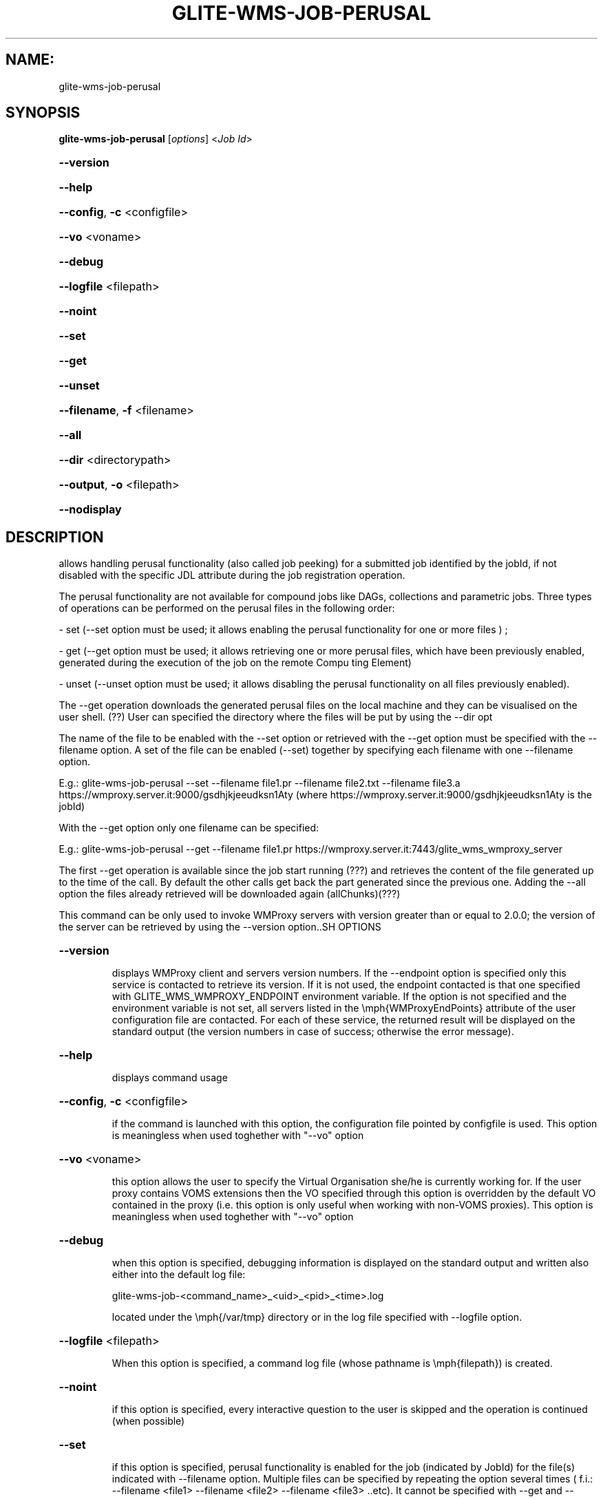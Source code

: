 .\" PLEASE DO NOT MODIFY THIS FILE! It was generated by raskman version: 1.0.0
.TH GLITE-WMS-JOB-PERUSAL "1" "GLITE-WMS-JOB-PERUSAL" "GLITE WMS User Command"
.SH NAME: 
 glite-wms-job-perusal
.SH SYNOPSIS
.B glite-wms-job-perusal
[\fIoptions\fR]  <\fIJob Id\fR>

.HP
\fB--version\fR
.HP
\fB--help\fR
.HP
\fB--config\fR, \fB-c\fR
<configfile>
.HP
\fB--vo\fR
<voname>
.HP
\fB--debug\fR
.HP
\fB--logfile\fR
<filepath>
.HP
\fB--noint\fR
.HP
\fB--set\fR
.HP
\fB--get\fR
.HP
\fB--unset\fR
.HP
\fB--filename\fR, \fB-f\fR
<filename>
.HP
\fB--all\fR
.HP
\fB--dir\fR
<directorypath>
.HP
\fB--output\fR, \fB-o\fR
<filepath>
.HP
\fB--nodisplay\fR

.SH DESCRIPTION

allows handling perusal functionality (also called job peeking) for a submitted job identified by the jobId,
if not disabled with the specific JDL attribute during the job registration operation.

The perusal functionality are not available for compound jobs like DAGs, collections and parametric jobs.
Three  types of operations can be performed on the perusal files in the following order:

- set (--set option must be used; it allows enabling the perusal functionality for one or more files ) ;

- get (--get option must be used; it allows retrieving one or more perusal files, which have been previously enabled, generated during the execution of the job on the remote Compu
ting Element)

- unset (--unset option must be used; it allows disabling the perusal functionality on all files previously enabled).

The --get operation downloads the generated perusal files on the local machine and they can be visualised on the user shell. (??)
User can specified the directory where the files will be put by using the --dir opt

The name of the file to be enabled with the --set option or retrieved with the --get option must be specified with the --filename option.
A set of the file can be enabled (--set) together by specifying each filename with one --filename option.

E.g.: glite-wms-job-perusal --set --filename file1.pr --filename file2.txt --filename file3.a  https://wmproxy.server.it:9000/gsdhjkjeeudksn1Aty
(where https://wmproxy.server.it:9000/gsdhjkjeeudksn1Aty is the jobId)

With the --get option only one filename can be specified:

E.g.: glite-wms-job-perusal --get --filename file1.pr https://wmproxy.server.it:7443/glite_wms_wmproxy_server


The first --get operation is available since the job start running (???) and retrieves the content of the file generated up to the time of the call.
By default the other calls get back the part generated since the previous one.
Adding the --all option the files already retrieved will be downloaded again (allChunks)(???)



This command can be only used to invoke WMProxy servers with version greater than or equal to 2.0.0;
the version of the server can be retrieved by using the --version option..SH OPTIONS
.HP
\fB--version\fR

.IP
displays WMProxy client and servers version numbers.
If the --endpoint option is specified only this service is contacted to retrieve its version. If it is not used, the endpoint contacted is that one specified with GLITE_WMS_WMPROXY_ENDPOINT environment variable. If the option is not specified and the environment variable is not set, all servers listed in the \emph{WMProxyEndPoints} attribute of the user configuration file are contacted. For each of these service, the returned result will be displayed on the standard output (the version numbers in case of success; otherwise the error message).
.PP
.HP
\fB--help\fR

.IP
displays command usage
.PP
.HP
\fB--config\fR, \fB-c\fR
<configfile>

.IP
if the command is launched with this option, the configuration file pointed by configfile is used. This option is meaningless when used toghether with "--vo" option
.PP
.HP
\fB--vo\fR
<voname>

.IP
this option allows the user to specify the Virtual Organisation she/he is currently working for.
If the user proxy contains VOMS extensions then the VO specified through this option is overridden by the
default VO contained in the proxy (i.e. this option is only useful when working with non-VOMS proxies).
This option is meaningless when used toghether with "--vo" option
.PP
.HP
\fB--debug\fR

.IP
when this option is specified, debugging information is displayed on the standard output and written also either into the default log file:

glite-wms-job-<command_name>_<uid>_<pid>_<time>.log

located under the \emph{/var/tmp} directory or in the log file specified with --logfile option.
.PP
.HP
\fB--logfile\fR
<filepath>

.IP
When this option is specified, a command log file (whose pathname is \emph{filepath}) is created.
.PP
.HP
\fB--noint\fR

.IP
if this option is specified, every interactive question to the user is skipped and the operation is continued (when possible)
.PP
.HP
\fB--set\fR

.IP
if this option is specified, perusal functionality is enabled for the job (indicated by JobId) for the file(s) indicated with --filename option. Multiple files can be specified by repeating the option several times ( f.i.: --filename <file1>  --filename <file2>  --filename <file3>  ..etc). It cannot be specified with --get and --unset.
.PP
.HP
\fB--get\fR

.IP
if this option is specified, the perusal files generated indicated with the --filename option is downloaded on the local machine. Multiple files can not be specified. It cannot be specified with --set and --unset.
.PP
.HP
\fB--unset\fR

.IP
if this option is specified, the perusal functionality is disabled for all files previously enabled .It can not be specified with --set and --get.
.PP
.HP
\fB--filename\fR, \fB-f\fR
<filename>

.IP
this option must be used with the --set or --get in order to indicate on which file(s) enabling or disabling perusal service. With the --set option multiple files can be specified by repeating the option several times

f.i.: --filename <file1>  --filename <file2>  --filename <file3>  ..etc

Instead, multiple files cannot be specified with --get.
This option is ignored if used with the --unset option.
.PP
.HP
\fB--all\fR

.IP
if this option is specified with --get , the files already retrieved will be downloaded again (allChunks). This option cannot used with the --set and the --unset options.
.PP
.HP
\fB--dir\fR
<directorypath>

.IP
if this option is specified, the retrieved perusal files requested are stored in the location pointed by directory_path instead of the default location /tmp/<jobId unique string>. This option is ignored if used with either the --set or the --get options.
.PP
.HP
\fB--output\fR, \fB-o\fR
<filepath>

.IP
this option can only be used either with either --set or --get. Information on these two operations are saved in the file specified by filepath at the end of the execution: for
--set the filename(s) for which perusal has been enabled; for --get the local pathnames to the retrieved perusal files. filepath can be either a simple name or an absolute path (on the local machine). In the former case the file is created in the current working directory.
.PP
.HP
\fB--nodisplay\fR

.IP
this option can only be specified with the --get operation; it ends the execution of the command without displays the content of the downloaded files. This option is ignored if used with --set or --unset.
.PP
.SH ENVIRONMENT

GLITE_WMS_CLIENT_CONFIG:  This variable may be set to specify the path location of the configuration file

GLITE_WMS_LOCATION:  This variable must be set when the Glite WMS installation is not located in the default paths: either /opt/glite or /usr/local

GLITE_LOCATION: This variable must be set when the Glite installation is not located in the default paths: either  /opt/glite or /usr/local

X509_CERT_DIR: This variable may be set to override the default location of the trusted certificates directory, which is normally /etc/grid-security/certificates

X509_USER_PROXY: This variable may be set to override the default location of the user proxy credentials, which is normally /tmp/x509up_u<uid>.
.SH FILES

voName/glite_wms.conf		The user configuration file. The standard path location is $GLITE_WMS_LOCATION/etc (or $GLITE_LOCATION/etc); different configuration files
can be specified by either using the --config option or setting the GLITE_WMS_CLIENT_CONFIG environment variable

/tmp/x509up_u<uid>.A valid X509 user proxy; use the X509_USER_PROXY environment variable to override the default location
JDL file		The file (containing the description of the job in the JDL language located in the path specified by jdl_file (the last argument of this command); multiple jdl files can be used with the --collection option.SH AUTHORS

Alessandro Maraschini , Marco Sottilaro (egee@datamat.it).SH EXAMPLES

1) enables perusal functionality with three filenames:
glite-wms-job-perusal --set --filename file1.pr --filename file2.txt --filename file3.a
https://wmproxy.server.it:9000/gsdhjkjeeudksn1Aty

A message with the result of the operation is displayed on the standard output

2) file retrieving :
a] files with file1.pr name are downloaded in the /tmp/<jobId_UniqueStr> directory (only the files generated by the running job since the last --get call)

glite-wms-job-perusal --get --filename file1.pr https://wmproxy.server.it:7443/glite_wms_wmproxy_server
If the operation succeeds, the /tmp/<jobId_UniqueStr> directory contains the retrieved files

b] files with file1.pr name are downloaded in the /tmp/my_dir directory (only the files generated by the running job since the last --get call)
glite-wms-job-perusal --get --filename file2.txt --dir /tmp/my_dir https://wmproxy.server.it:7443/glite_wms_wmproxy_server

If the operation succeeds, the /tmp/my_dir directory contains the retrieved files

c] allchucks (already retrieved files are downloaded again):
glite-wms-job-perusal --get --filename file2.txt --all https://wmproxy.server.it:7443/glite_wms_wmproxy_server

If the operation succeeds, the /tmp/<jobId_UniqueStr> directory contains the retrieved files

3) disables perusal functionality :
glite-wms-job-perusal --unset https://wmproxy.server.it:9000/gsdhjkjeeudksn1Aty

A message with the result of the operation is displayed on the standard output

